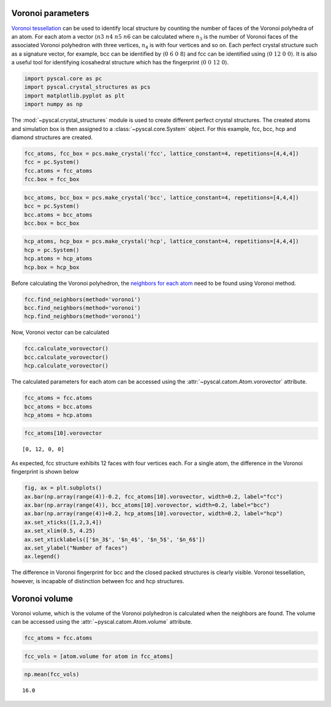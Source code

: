 Voronoi parameters
------------------

`Voronoi
tessellation <http://pyscal.com/en/latest/methods/voronoiparameters/voronoiparameters.html>`__
can be used to identify local structure by counting the number of faces
of the Voronoi polyhedra of an atom. For each atom a vector
:math:`\langle n3~n4~n5~n6` can be calculated where :math:`n_3` is the
number of Voronoi faces of the associated Voronoi polyhedron with three
vertices, :math:`n_4` is with four vertices and so on. Each perfect
crystal structure such as a signature vector, for example, bcc can be
identified by :math:`\langle 0~6~0~8 \rangle` and fcc can be identified
using :math:`\langle 0~12~0~0 \rangle`. It is also a useful tool for
identifying icosahedral structure which has the fingerprint
:math:`\langle 0~0~12~0 \rangle`.

.. code:: python

    import pyscal.core as pc
    import pyscal.crystal_structures as pcs
    import matplotlib.pyplot as plt
    import numpy as np

The :mod:`~pyscal.crystal_structures` module is used to create
different perfect crystal structures. The created atoms and simulation
box is then assigned to a :class:`~pyscal.core.System` object. For
this example, fcc, bcc, hcp and diamond structures are created.

.. code:: python

    fcc_atoms, fcc_box = pcs.make_crystal('fcc', lattice_constant=4, repetitions=[4,4,4])
    fcc = pc.System()
    fcc.atoms = fcc_atoms
    fcc.box = fcc_box

.. code:: python

    bcc_atoms, bcc_box = pcs.make_crystal('bcc', lattice_constant=4, repetitions=[4,4,4])
    bcc = pc.System()
    bcc.atoms = bcc_atoms
    bcc.box = bcc_box

.. code:: python

    hcp_atoms, hcp_box = pcs.make_crystal('hcp', lattice_constant=4, repetitions=[4,4,4])
    hcp = pc.System()
    hcp.atoms = hcp_atoms
    hcp.box = hcp_box

Before calculating the Voronoi polyhedron, the `neighbors for each
atom <http://pyscal.com/en/latest/methods/nearestneighbormethods/nearestneighbormethods.html>`__
need to be found using Voronoi method.

.. code:: python

    fcc.find_neighbors(method='voronoi')
    bcc.find_neighbors(method='voronoi')
    hcp.find_neighbors(method='voronoi')

Now, Voronoi vector can be calculated

.. code:: python

    fcc.calculate_vorovector()
    bcc.calculate_vorovector()
    hcp.calculate_vorovector()

The calculated parameters for each atom can be accessed using the
:attr:`~pyscal.catom.Atom.vorovector` attribute.

.. code:: python

    fcc_atoms = fcc.atoms
    bcc_atoms = bcc.atoms
    hcp_atoms = hcp.atoms

.. code:: python

    fcc_atoms[10].vorovector




.. parsed-literal::

    [0, 12, 0, 0]



As expected, fcc structure exhibits 12 faces with four vertices each.
For a single atom, the difference in the Voronoi fingerprint is shown
below

.. code:: python

    fig, ax = plt.subplots()
    ax.bar(np.array(range(4))-0.2, fcc_atoms[10].vorovector, width=0.2, label="fcc")
    ax.bar(np.array(range(4)), bcc_atoms[10].vorovector, width=0.2, label="bcc")
    ax.bar(np.array(range(4))+0.2, hcp_atoms[10].vorovector, width=0.2, label="hcp")
    ax.set_xticks([1,2,3,4])
    ax.set_xlim(0.5, 4.25)
    ax.set_xticklabels(['$n_3$', '$n_4$', '$n_5$', '$n_6$'])
    ax.set_ylabel("Number of faces")
    ax.legend()

.. image:: voro_1.png


The difference in Voronoi fingerprint for bcc and the closed packed
structures is clearly visible. Voronoi tessellation, however, is
incapable of distinction between fcc and hcp structures.

Voronoi volume
--------------

Voronoi volume, which is the volume of the Voronoi polyhedron is
calculated when the neighbors are found. The volume can be accessed
using the :attr:`~pyscal.catom.Atom.volume` attribute.

.. code:: python

    fcc_atoms = fcc.atoms

.. code:: python

    fcc_vols = [atom.volume for atom in fcc_atoms]

.. code:: python

    np.mean(fcc_vols)




.. parsed-literal::

    16.0
